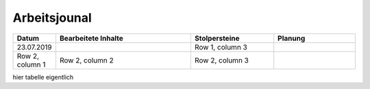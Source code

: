 Arbeitsjounal
###############



.. list-table::
   :widths: 10 50 30 30
   :header-rows: 1

   * - Datum
     - Bearbeitete Inhalte 
     - Stolpersteine 
     - Planung
   * - 23.07.2019
     -
     - Row 1, column 3
     -
   * - Row 2, column 1
     - Row 2, column 2
     - Row 2, column 3
     -


hier tabelle eigentlich
